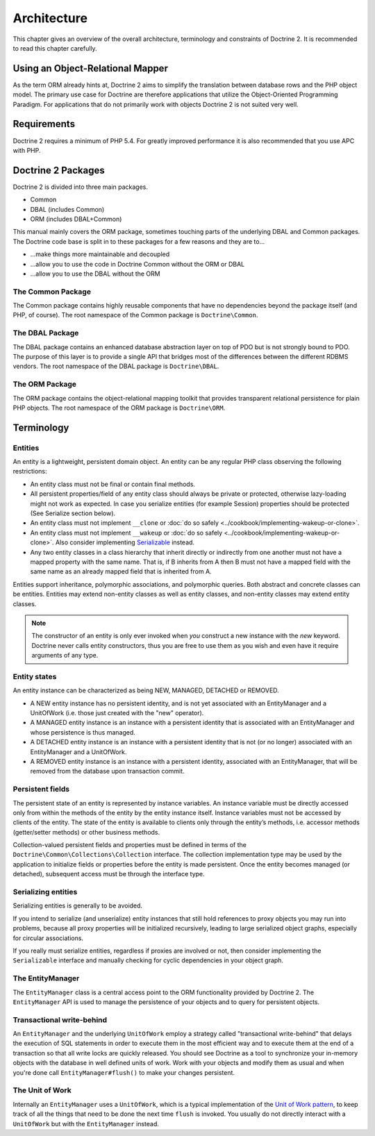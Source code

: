 Architecture
============

This chapter gives an overview of the overall architecture,
terminology and constraints of Doctrine 2. It is recommended to
read this chapter carefully.

Using an Object-Relational Mapper
---------------------------------

As the term ORM already hints at, Doctrine 2 aims to simplify the
translation between database rows and the PHP object model. The
primary use case for Doctrine are therefore applications that
utilize the Object-Oriented Programming Paradigm. For applications
that do not primarily work with objects Doctrine 2 is not suited very
well.

Requirements
------------

Doctrine 2 requires a minimum of PHP 5.4. For greatly improved
performance it is also recommended that you use APC with PHP.

Doctrine 2 Packages
-------------------

Doctrine 2 is divided into three main packages.

-  Common
-  DBAL (includes Common)
-  ORM (includes DBAL+Common)

This manual mainly covers the ORM package, sometimes touching parts
of the underlying DBAL and Common packages. The Doctrine code base
is split in to these packages for a few reasons and they are to...


-  ...make things more maintainable and decoupled
-  ...allow you to use the code in Doctrine Common without the ORM
   or DBAL
-  ...allow you to use the DBAL without the ORM

The Common Package
~~~~~~~~~~~~~~~~~~

The Common package contains highly reusable components that have no
dependencies beyond the package itself (and PHP, of course). The
root namespace of the Common package is ``Doctrine\Common``.

The DBAL Package
~~~~~~~~~~~~~~~~

The DBAL package contains an enhanced database abstraction layer on
top of PDO but is not strongly bound to PDO. The purpose of this
layer is to provide a single API that bridges most of the
differences between the different RDBMS vendors. The root namespace
of the DBAL package is ``Doctrine\DBAL``.

The ORM Package
~~~~~~~~~~~~~~~

The ORM package contains the object-relational mapping toolkit that
provides transparent relational persistence for plain PHP objects.
The root namespace of the ORM package is ``Doctrine\ORM``.

Terminology
-----------

Entities
~~~~~~~~

An entity is a lightweight, persistent domain object. An entity can
be any regular PHP class observing the following restrictions:


-  An entity class must not be final or contain final methods.
-  All persistent properties/field of any entity class should
   always be private or protected, otherwise lazy-loading might not
   work as expected. In case you serialize entities (for example Session)
   properties should be protected (See Serialize section below).
-  An entity class must not implement ``__clone`` or
   :doc:`do so safely <../cookbook/implementing-wakeup-or-clone>`.
-  An entity class must not implement ``__wakeup`` or
   :doc:`do so safely <../cookbook/implementing-wakeup-or-clone>`.
   Also consider implementing
   `Serializable <http://php.net/manual/en/class.serializable.php>`_
   instead.
-  Any two entity classes in a class hierarchy that inherit
   directly or indirectly from one another must not have a mapped
   property with the same name. That is, if B inherits from A then B
   must not have a mapped field with the same name as an already
   mapped field that is inherited from A.

Entities support inheritance, polymorphic associations, and
polymorphic queries. Both abstract and concrete classes can be
entities. Entities may extend non-entity classes as well as entity
classes, and non-entity classes may extend entity classes.

.. note::

    The constructor of an entity is only ever invoked when
    *you* construct a new instance with the *new* keyword. Doctrine
    never calls entity constructors, thus you are free to use them as
    you wish and even have it require arguments of any type.


Entity states
~~~~~~~~~~~~~

An entity instance can be characterized as being NEW, MANAGED,
DETACHED or REMOVED.


-  A NEW entity instance has no persistent identity, and is not yet
   associated with an EntityManager and a UnitOfWork (i.e. those just
   created with the "new" operator).
-  A MANAGED entity instance is an instance with a persistent
   identity that is associated with an EntityManager and whose
   persistence is thus managed.
-  A DETACHED entity instance is an instance with a persistent
   identity that is not (or no longer) associated with an
   EntityManager and a UnitOfWork.
-  A REMOVED entity instance is an instance with a persistent
   identity, associated with an EntityManager, that will be removed
   from the database upon transaction commit.

.. _architecture_persistent_fields:

Persistent fields
~~~~~~~~~~~~~~~~~

The persistent state of an entity is represented by instance
variables. An instance variable must be directly accessed only from
within the methods of the entity by the entity instance itself.
Instance variables must not be accessed by clients of the entity.
The state of the entity is available to clients only through the
entity’s methods, i.e. accessor methods (getter/setter methods) or
other business methods.

Collection-valued persistent fields and properties must be defined
in terms of the ``Doctrine\Common\Collections\Collection``
interface. The collection implementation type may be used by the
application to initialize fields or properties before the entity is
made persistent. Once the entity becomes managed (or detached),
subsequent access must be through the interface type.

Serializing entities
~~~~~~~~~~~~~~~~~~~~

Serializing entities is generally to be avoided.

If you intend to serialize (and unserialize) entity
instances that still hold references to proxy objects you may run
into problems, because all proxy properties will be initialized
recursively, leading to large serialized object graphs, especially
for circular associations.

If you really must serialize entities, regardless if proxies are
involved or not, then consider implementing the ``Serializable``
interface and manually checking for cyclic dependencies in your
object graph.

The EntityManager
~~~~~~~~~~~~~~~~~

The ``EntityManager`` class is a central access point to the ORM
functionality provided by Doctrine 2. The ``EntityManager`` API is
used to manage the persistence of your objects and to query for
persistent objects.

Transactional write-behind
~~~~~~~~~~~~~~~~~~~~~~~~~~

An ``EntityManager`` and the underlying ``UnitOfWork`` employ a
strategy called "transactional write-behind" that delays the
execution of SQL statements in order to execute them in the most
efficient way and to execute them at the end of a transaction so
that all write locks are quickly released. You should see Doctrine
as a tool to synchronize your in-memory objects with the database
in well defined units of work. Work with your objects and modify
them as usual and when you're done call ``EntityManager#flush()``
to make your changes persistent.

The Unit of Work
~~~~~~~~~~~~~~~~

Internally an ``EntityManager`` uses a ``UnitOfWork``, which is a
typical implementation of the
`Unit of Work pattern <http://martinfowler.com/eaaCatalog/unitOfWork.html>`_,
to keep track of all the things that need to be done the next time
``flush`` is invoked. You usually do not directly interact with a
``UnitOfWork`` but with the ``EntityManager`` instead.



